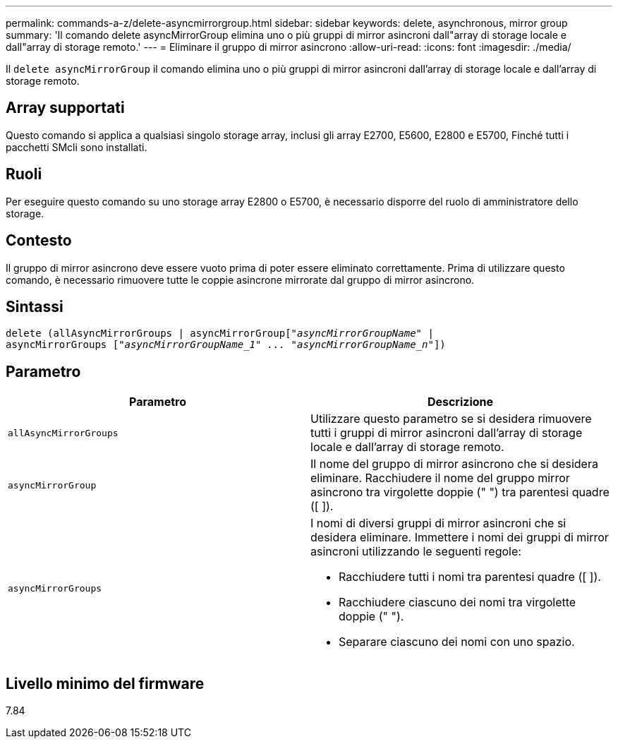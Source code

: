 ---
permalink: commands-a-z/delete-asyncmirrorgroup.html 
sidebar: sidebar 
keywords: delete, asynchronous, mirror group 
summary: 'Il comando delete asyncMirrorGroup elimina uno o più gruppi di mirror asincroni dall"array di storage locale e dall"array di storage remoto.' 
---
= Eliminare il gruppo di mirror asincrono
:allow-uri-read: 
:icons: font
:imagesdir: ./media/


[role="lead"]
Il `delete asyncMirrorGroup` il comando elimina uno o più gruppi di mirror asincroni dall'array di storage locale e dall'array di storage remoto.



== Array supportati

Questo comando si applica a qualsiasi singolo storage array, inclusi gli array E2700, E5600, E2800 e E5700, Finché tutti i pacchetti SMcli sono installati.



== Ruoli

Per eseguire questo comando su uno storage array E2800 o E5700, è necessario disporre del ruolo di amministratore dello storage.



== Contesto

Il gruppo di mirror asincrono deve essere vuoto prima di poter essere eliminato correttamente. Prima di utilizzare questo comando, è necessario rimuovere tutte le coppie asincrone mirrorate dal gruppo di mirror asincrono.



== Sintassi

[listing, subs="+macros"]
----
delete (allAsyncMirrorGroups | asyncMirrorGrouppass:quotes[[_"asyncMirrorGroupName"_] |
asyncMirrorGroups pass:quotes[[_"asyncMirrorGroupName_1" ... "asyncMirrorGroupName_n"_]])
----


== Parametro

|===
| Parametro | Descrizione 


 a| 
`allAsyncMirrorGroups`
 a| 
Utilizzare questo parametro se si desidera rimuovere tutti i gruppi di mirror asincroni dall'array di storage locale e dall'array di storage remoto.



 a| 
`asyncMirrorGroup`
 a| 
Il nome del gruppo di mirror asincrono che si desidera eliminare. Racchiudere il nome del gruppo mirror asincrono tra virgolette doppie (" ") tra parentesi quadre ([ ]).



 a| 
`asyncMirrorGroups`
 a| 
I nomi di diversi gruppi di mirror asincroni che si desidera eliminare. Immettere i nomi dei gruppi di mirror asincroni utilizzando le seguenti regole:

* Racchiudere tutti i nomi tra parentesi quadre ([ ]).
* Racchiudere ciascuno dei nomi tra virgolette doppie (" ").
* Separare ciascuno dei nomi con uno spazio.


|===


== Livello minimo del firmware

7.84
